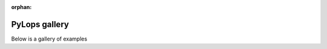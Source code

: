 :orphan:



.. _sphx_glr_gallery:

.. _general_examples:

PyLops gallery
--------------

Below is a gallery of examples

.. raw:: html

    <div class="sphx-glr-clear"></div>



.. only:: html

 .. rst-class:: sphx-glr-signature

    `Gallery generated by Sphinx-Gallery <https://sphinx-gallery.github.io>`_
